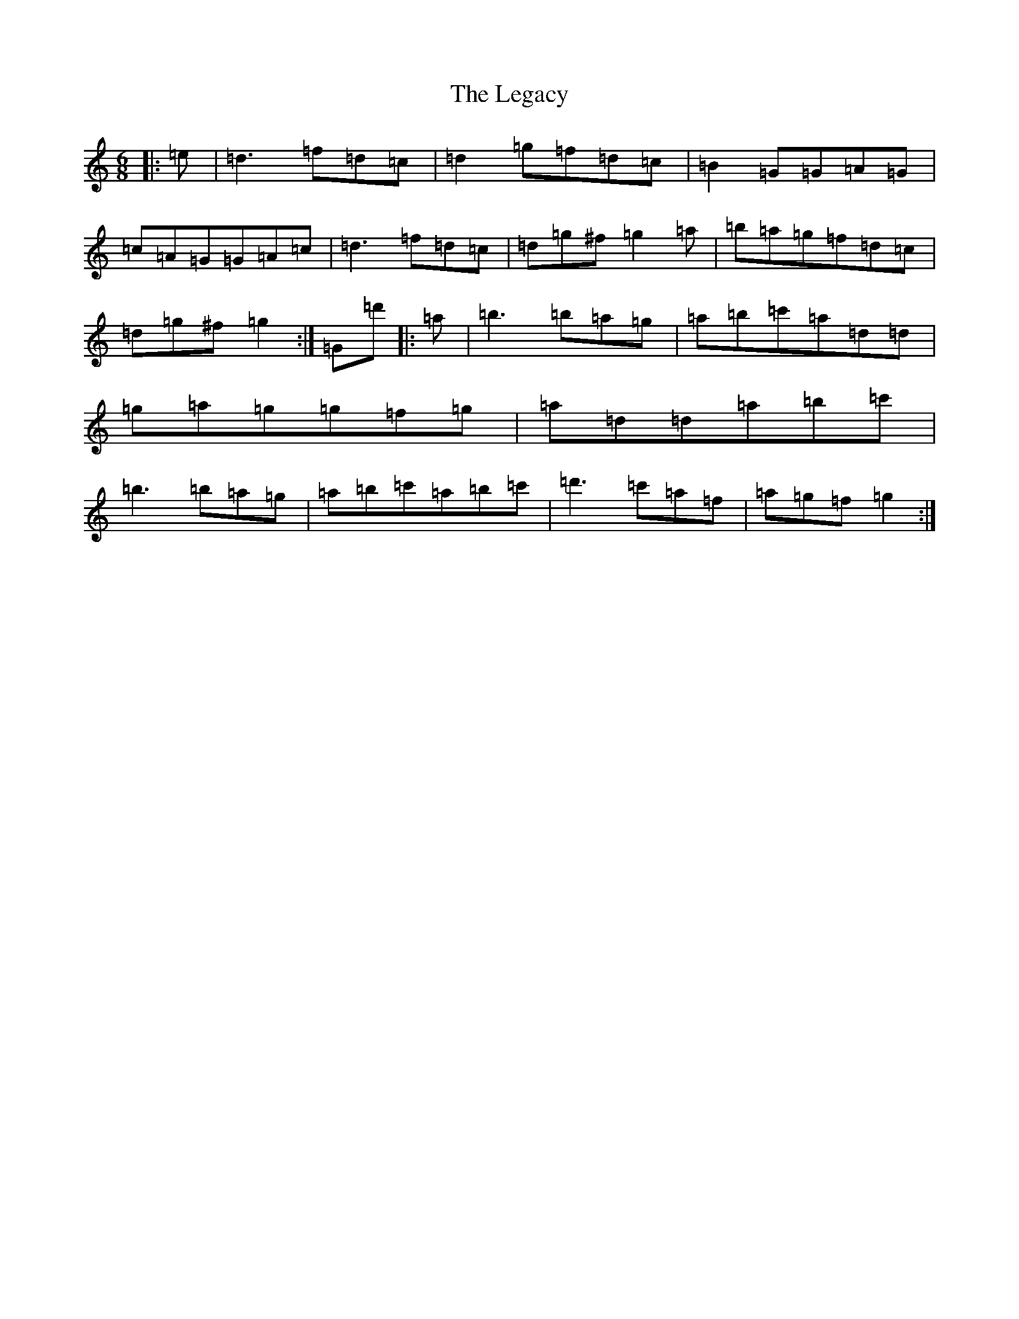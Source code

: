 X: 16962
T: Legacy, The
S: https://thesession.org/tunes/2259#setting2324
Z: G Major
R: jig
M:6/8
L:1/8
K: C Major
|:=e|=d3=f=d=c|=d2=g=f=d=c|=B2=G=G=A=G|=c=A=G=G=A=c|=d3=f=d=c|=d=g^f=g2=a|=b=a=g=f=d=c|=d=g^f=g2:|=G=d'|:=a|=b3=b=a=g|=a=b=c'=a=d=d|=g=a=g=g=f=g|=a=d=d=a=b=c'|=b3=b=a=g|=a=b=c'=a=b=c'|=d'3=c'=a=f|=a=g=f=g2:|